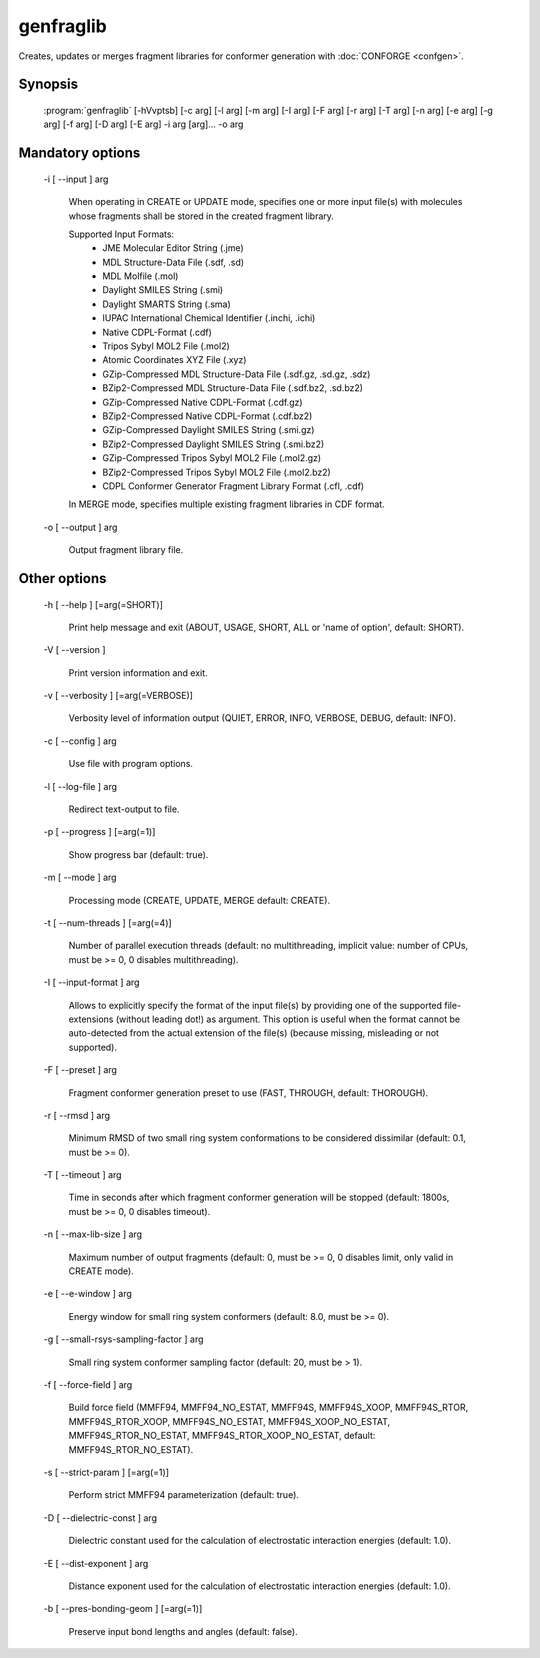 genfraglib
==========

Creates, updates or merges fragment libraries for conformer generation with :doc:`CONFORGE <confgen>`.

Synopsis
--------

  :program:`genfraglib` [-hVvptsb] [-c arg] [-l arg] [-m arg] [-I arg] [-F arg] [-r arg] [-T arg] [-n arg] [-e arg] [-g arg] [-f arg] [-D arg] [-E arg] -i arg [arg]... -o arg

Mandatory options
-----------------

  -i [ --input ] arg

    When operating in CREATE or UPDATE mode, specifies one or more input file(s) with 
    molecules whose fragments shall be stored in the created fragment library.
    
    Supported Input Formats:
     - JME Molecular Editor String (.jme)
     - MDL Structure-Data File (.sdf, .sd)
     - MDL Molfile (.mol)
     - Daylight SMILES String (.smi)
     - Daylight SMARTS String (.sma)
     - IUPAC International Chemical Identifier (.inchi, .ichi)
     - Native CDPL-Format (.cdf)
     - Tripos Sybyl MOL2 File (.mol2)
     - Atomic Coordinates XYZ File (.xyz)
     - GZip-Compressed MDL Structure-Data File (.sdf.gz, .sd.gz, .sdz)
     - BZip2-Compressed MDL Structure-Data File (.sdf.bz2, .sd.bz2)
     - GZip-Compressed Native CDPL-Format (.cdf.gz)
     - BZip2-Compressed Native CDPL-Format (.cdf.bz2)
     - GZip-Compressed Daylight SMILES String (.smi.gz)
     - BZip2-Compressed Daylight SMILES String (.smi.bz2)
     - GZip-Compressed Tripos Sybyl MOL2 File (.mol2.gz)
     - BZip2-Compressed Tripos Sybyl MOL2 File (.mol2.bz2)
     - CDPL Conformer Generator Fragment Library Format (.cfl, .cdf)

    In MERGE mode, specifies multiple existing fragment libraries in CDF format.

  -o [ --output ] arg

    Output fragment library file.

Other options
-------------

  -h [ --help ] [=arg(=SHORT)]

    Print help message and exit (ABOUT, USAGE, SHORT, ALL or 'name of option', default: 
    SHORT).

  -V [ --version ] 

    Print version information and exit.

  -v [ --verbosity ] [=arg(=VERBOSE)]

    Verbosity level of information output (QUIET, ERROR, INFO, VERBOSE, DEBUG, default: 
    INFO).

  -c [ --config ] arg

    Use file with program options.

  -l [ --log-file ] arg

    Redirect text-output to file.

  -p [ --progress ] [=arg(=1)]

    Show progress bar (default: true).

  -m [ --mode ] arg

    Processing mode (CREATE, UPDATE, MERGE default: CREATE).

  -t [ --num-threads ] [=arg(=4)]

    Number of parallel execution threads (default: no multithreading, implicit value: 
    number of CPUs, must be >= 0, 0 disables multithreading).

  -I [ --input-format ] arg

    Allows to explicitly specify the format of the input file(s) by providing one of 
    the supported file-extensions (without leading dot!) as argument.
    This option is useful when the format cannot be auto-detected from the actual extension 
    of the file(s) (because missing, misleading or not supported).

  -F [ --preset ] arg

    Fragment conformer generation preset to use (FAST, THROUGH, default: THOROUGH).

  -r [ --rmsd ] arg

    Minimum RMSD of two small ring system conformations to be considered dissimilar 
    (default: 0.1, must be >= 0).

  -T [ --timeout ] arg

    Time in seconds after which fragment conformer generation will be stopped (default: 
    1800s, must be >= 0, 0 disables timeout).

  -n [ --max-lib-size ] arg

    Maximum number of output fragments (default: 0, must be >= 0, 0 disables limit, 
    only valid in CREATE mode).

  -e [ --e-window ] arg

    Energy window for small ring system conformers (default: 8.0, must be 
    >= 0).

  -g [ --small-rsys-sampling-factor ] arg

    Small ring system conformer sampling factor (default: 20, must be > 1).

  -f [ --force-field ] arg

    Build force field (MMFF94, MMFF94_NO_ESTAT, MMFF94S, MMFF94S_XOOP, MMFF94S_RTOR, 
    MMFF94S_RTOR_XOOP, MMFF94S_NO_ESTAT, MMFF94S_XOOP_NO_ESTAT, MMFF94S_RTOR_NO_ESTAT, 
    MMFF94S_RTOR_XOOP_NO_ESTAT, default: MMFF94S_RTOR_NO_ESTAT).

  -s [ --strict-param ] [=arg(=1)]

    Perform strict MMFF94 parameterization (default: true).

  -D [ --dielectric-const ] arg

    Dielectric constant used for the calculation of electrostatic interaction energies 
    (default: 1.0).

  -E [ --dist-exponent ] arg

    Distance exponent used for the calculation of electrostatic interaction energies 
    (default: 1.0).

  -b [ --pres-bonding-geom ] [=arg(=1)]

    Preserve input bond lengths and angles (default: false).
